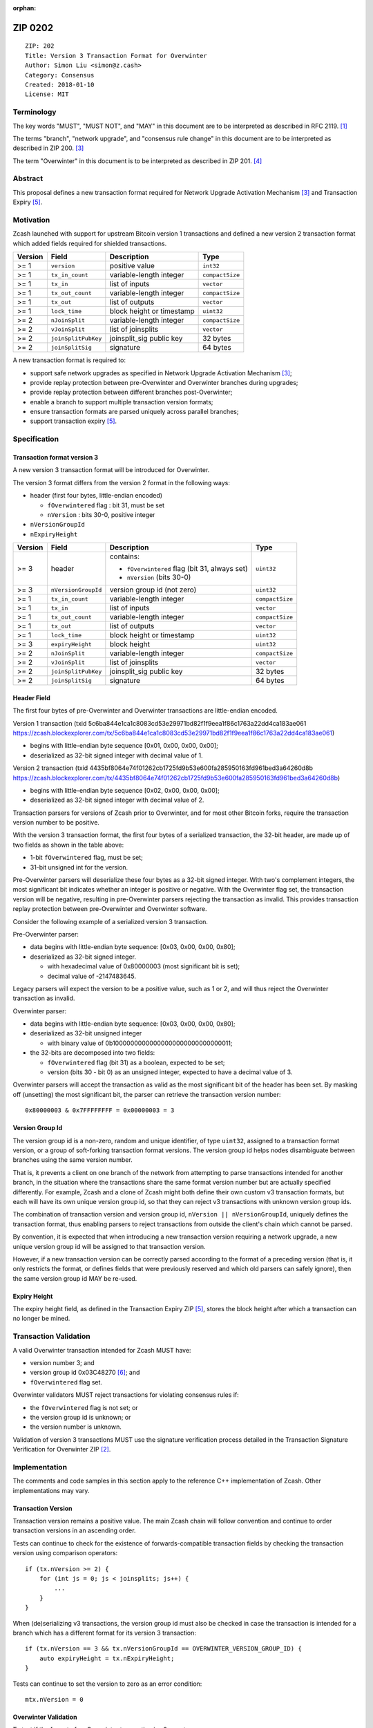 :orphan:

.. _zip0202:

ZIP 0202
++++++++

::

  ZIP: 202
  Title: Version 3 Transaction Format for Overwinter
  Author: Simon Liu <simon@z.cash>
  Category: Consensus
  Created: 2018-01-10
  License: MIT

Terminology
===========

The key words "MUST", "MUST NOT", and "MAY" in this document are to be interpreted as described in RFC 2119. [#RFC2119]_

The terms "branch", "network upgrade", and "consensus rule change" in this document are to be interpreted as described in ZIP 200. [#zip-0200]_

The term "Overwinter" in this document is to be interpreted as described in ZIP 201. [#zip-0201]_

Abstract
========

This proposal defines a new transaction format required for Network Upgrade Activation Mechanism [#zip-0200]_ and Transaction Expiry [#zip-0203]_.

Motivation
==========

Zcash launched with support for upstream Bitcoin version 1 transactions and defined a new version 2 transaction format which added fields required for shielded transactions.

======== ====================== =========================== ===============
Version  Field                  Description                 Type
======== ====================== =========================== ===============
>= 1     ``version``            positive value              ``int32``
>= 1     ``tx_in_count``        variable-length integer     ``compactSize``
>= 1     ``tx_in``              list of inputs              ``vector``
>= 1     ``tx_out_count``       variable-length integer     ``compactSize``
>= 1     ``tx_out``             list of outputs             ``vector``
>= 1     ``lock_time``          block height or timestamp   ``uint32``
>= 2     ``nJoinSplit``         variable-length integer     ``compactSize``
>= 2     ``vJoinSplit``         list of joinsplits          ``vector``
>= 2     ``joinSplitPubKey``    joinsplit_sig public key    32 bytes
>= 2     ``joinSplitSig``       signature                   64 bytes
======== ====================== =========================== ===============


A new transaction format is required to:

* support safe network upgrades as specified in Network Upgrade Activation Mechanism [#zip-0200]_;
* provide replay protection between pre-Overwinter and Overwinter branches during upgrades;
* provide replay protection between different branches post-Overwinter;
* enable a branch to support multiple transaction version formats;
* ensure transaction formats are parsed uniquely across parallel branches;
* support transaction expiry [#zip-0203]_.

Specification
=============

Transaction format version 3
----------------------------

A new version 3 transaction format will be introduced for Overwinter.

The version 3 format differs from the version 2 format in the following ways:

* header (first four bytes, little-endian encoded)

  * ``fOverwintered`` flag : bit 31, must be set
  * ``nVersion`` : bits 30-0, positive integer
* ``nVersionGroupId``
* ``nExpiryHeight``

======== ====================== =========================== ===============
Version  Field                  Description                 Type
======== ====================== =========================== ===============
>= 3     header                 contains:                   ``uint32``

                                - ``fOverwintered`` flag
                                  (bit 31, always set)
                                - ``nVersion`` (bits 30-0)
>= 3     ``nVersionGroupId``    version group id (not zero) ``uint32``
>= 1     ``tx_in_count``        variable-length integer     ``compactSize``
>= 1     ``tx_in``              list of inputs              ``vector``
>= 1     ``tx_out_count``       variable-length integer     ``compactSize``
>= 1     ``tx_out``             list of outputs             ``vector``
>= 1     ``lock_time``          block height or timestamp   ``uint32``
>= 3     ``expiryHeight``       block height                ``uint32``
>= 2     ``nJoinSplit``         variable-length integer     ``compactSize``
>= 2     ``vJoinSplit``         list of joinsplits          ``vector``
>= 2     ``joinSplitPubKey``    joinsplit_sig public key    32 bytes
>= 2     ``joinSplitSig``       signature                   64 bytes
======== ====================== =========================== ===============


Header Field
------------

The first four bytes of pre-Overwinter and Overwinter transactions are little-endian encoded.

Version 1 transaction (txid 5c6ba844e1ca1c8083cd53e29971bd82f1f9eea1f86c1763a22dd4ca183ae061 https://zcash.blockexplorer.com/tx/5c6ba844e1ca1c8083cd53e29971bd82f1f9eea1f86c1763a22dd4ca183ae061)

* begins with little-endian byte sequence [0x01, 0x00, 0x00, 0x00];
* deserialized as 32-bit signed integer with decimal value of 1.

Version 2 transaction (txid 4435bf8064e74f01262cb1725fd9b53e600fa285950163fd961bed3a64260d8b https://zcash.blockexplorer.com/tx/4435bf8064e74f01262cb1725fd9b53e600fa285950163fd961bed3a64260d8b)

* begins with little-endian byte sequence [0x02, 0x00, 0x00, 0x00];
* deserialized as 32-bit signed integer with decimal value of 2.

Transaction parsers for versions of Zcash prior to Overwinter, and for most other Bitcoin forks, require the transaction version number to be positive.

With the version 3 transaction format, the first four bytes of a serialized transaction, the 32-bit header, are made up of two fields as shown in the table above:

* 1-bit ``fOverwintered`` flag, must be set;
* 31-bit unsigned int for the version.

Pre-Overwinter parsers will deserialize these four bytes as a 32-bit signed integer.  With two's complement integers, the most significant bit indicates whether an integer is positive or negative.  With the Overwinter flag set, the transaction version will be negative, resulting in pre-Overwinter parsers rejecting the transaction as invalid.  This provides transaction replay protection between pre-Overwinter and Overwinter software.

Consider the following example of a serialized version 3 transaction.

Pre-Overwinter parser:

* data begins with little-endian byte sequence: [0x03, 0x00, 0x00, 0x80];
* deserialized as 32-bit signed integer.

  * with hexadecimal value of 0x80000003 (most significant bit is set);
  * decimal value of -2147483645.

Legacy parsers will expect the version to be a positive value, such as 1 or 2, and will thus reject the Overwinter transaction as invalid.

Overwinter parser:

- data begins with little-endian byte sequence: [0x03, 0x00, 0x00, 0x80];
- deserialized as 32-bit unsigned integer

  - with binary value of 0b10000000000000000000000000000011;
- the 32-bits are decomposed into two fields:

  - ``fOverwintered`` flag (bit 31) as a boolean, expected to be set;
  - version (bits 30 - bit 0) as an unsigned integer, expected to have a decimal value of 3.

Overwinter parsers will accept the transaction as valid as the most significant bit of the header has been set.  By masking off (unsetting) the most significant bit, the parser can retrieve the transaction version number::

    0x80000003 & 0x7FFFFFFFF = 0x00000003 = 3

Version Group Id
----------------

The version group id is a non-zero, random and unique identifier, of type ``uint32``, assigned to a transaction format version, or a group of soft-forking transaction format versions.  The version group id helps nodes disambiguate between branches using the same version number.

That is, it prevents a client on one branch of the network from attempting to parse transactions intended for another branch, in the situation where the transactions share the same format version number but are actually specified differently.  For example, Zcash and a clone of Zcash might both define their own custom v3 transaction formats, but each will have its own unique version group id, so that they can reject v3 transactions with unknown version group ids.

The combination of transaction version and version group id, ``nVersion || nVersionGroupId``, uniquely defines the transaction format, thus enabling parsers to reject transactions from outside the client's chain which cannot be parsed.

By convention, it is expected that when introducing a new transaction version requiring a network upgrade, a new unique version group id will be assigned to that transaction version.

However, if a new transaction version can be correctly parsed according to the format of a preceding version (that is, it only restricts the format, or defines fields that were previously reserved and which old parsers can safely ignore), then the same version group id MAY be re-used.

Expiry Height
-------------

The expiry height field, as defined in the Transaction Expiry ZIP [#zip-0203]_, stores the block height after which a transaction can no longer be mined.

Transaction Validation
======================

A valid Overwinter transaction intended for Zcash MUST have:

- version number 3; and
- version group id 0x03C48270 [#versiongroupid]_; and
- ``fOverwintered`` flag set.

Overwinter validators MUST reject transactions for violating consensus rules if:

- the ``fOverwintered`` flag is not set; or
- the version group id is unknown; or
- the version number is unknown.

Validation of version 3 transactions MUST use the signature verification process detailed in the Transaction Signature Verification for Overwinter ZIP [#zip-0143]_.

Implementation
==============

The comments and code samples in this section apply to the reference C++ implementation of Zcash.  Other implementations may vary.

Transaction Version
-------------------

Transaction version remains a positive value.  The main Zcash chain will follow convention and continue to order transaction versions in an ascending order.

Tests can continue to check for the existence of forwards-compatible transaction fields by checking the transaction version using comparison operators::

    if (tx.nVersion >= 2) {
        for (int js = 0; js < joinsplits; js++) {
            ...
        }
    }

When (de)serializing v3 transactions, the version group id must also be checked in case the transaction is intended for a branch which has a different format for its version 3 transaction::

    if (tx.nVersion == 3 && tx.nVersionGroupId == OVERWINTER_VERSION_GROUP_ID) {
        auto expiryHeight = tx.nExpiryHeight;
    }

Tests can continue to set the version to zero as an error condition::

    mtx.nVersion = 0


Overwinter Validation
---------------------

To test if the format of an Overwinter transaction is v3 or not::

    if (tx.fOverwintered && tx.nVersion == 3) {
        // Valid v3 format transaction
    }

This only tests that the format of the transaction matches the v3 specification described above.

To test if the format of an Overwinter transaction is both v3 and the transaction itself is intended for the client's chain::

    if (tx.fOverwintered &&
        tx.nVersionGroupId == OVERWINTER_VERSION_GROUP_ID) &&
        tx.nVersion == 3) {
        // Valid v3 format transaction intended for this client's chain
    }

It is expected that this test involving ``nVersionGroupId`` is only required when a transaction is being constructed or deserialized e.g. when an external transaction enters the system.

However, it's possible that a clone of Zcash is using the same version group id and passes the conditional.

Ultimately, a client can determine if a transaction is truly intended for the client's chain or not by following the signature verification process detailed in the Transaction Signature Verification for Overwinter ZIP [#zip-0143]_.

Deployment
==========

This proposal will be deployed with the Overwinter network upgrade. The activation block height proposal is in [#zip-0201].

Backwards compatibility
=======================

This proposal intentionally creates what is known as a "bilateral consensus rule change" [#zip-0200]_ between pre-Overwinter software and Overwinter-compatible software. Use of this new transaction format requires that all network participants upgrade their software to a compatible version within the upgrade window. Pre-Overwinter software will treat Overwinter transactions as invalid.

Once Overwinter has activated, Overwinter-compatible software will reject version 1 and version 2 transactions, and will only accept transactions based upon supported transaction version numbers and recognized version group ids.


Reference Implementation
========================

https://github.com/zcash/zcash/pull/2925

References
==========

.. [#RFC2119] `Key words for use in RFCs to Indicate Requirement Levels <https://tools.ietf.org/html/rfc2119>`_
.. [#zip-0143] `ZIP 143: Transaction Signature Verification for Overwinter <https://github.com/zcash/zips/blob/master/zip-0143.rst>`_
.. [#zip-0200] `ZIP 200: Network Upgrade Activation Mechanism <https://github.com/zcash/zips/blob/master/zip-0200.rst>`_
.. [#zip-0201] `ZIP 201: Network Handshaking for Overwinter <https://github.com/zcash/zips/blob/master/zip-0201.rst>`_
.. [#zip-0203] `ZIP 203: Transaction Expiry <https://github.com/zcash/zips/blob/master/zip-0203.rst>`_
.. [#versiongroupid] `OVERWINTER_VERSION_GROUP_ID <https://github.com/zcash/zcash/pull/2925/files#diff-5cb8d9decaa15620a8f98b0c6c44da9bR311>`_
